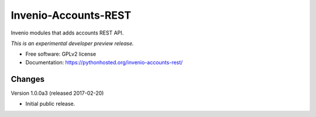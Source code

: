 ..
    This file is part of Invenio.
    Copyright (C) 2016 CERN.

    Invenio is free software; you can redistribute it
    and/or modify it under the terms of the GNU General Public License as
    published by the Free Software Foundation; either version 2 of the
    License, or (at your option) any later version.

    Invenio is distributed in the hope that it will be
    useful, but WITHOUT ANY WARRANTY; without even the implied warranty of
    MERCHANTABILITY or FITNESS FOR A PARTICULAR PURPOSE.  See the GNU
    General Public License for more details.

    You should have received a copy of the GNU General Public License
    along with Invenio; if not, write to the
    Free Software Foundation, Inc., 59 Temple Place, Suite 330, Boston,
    MA 02111-1307, USA.

    In applying this license, CERN does not
    waive the privileges and immunities granted to it by virtue of its status
    as an Intergovernmental Organization or submit itself to any jurisdiction.

=======================
 Invenio-Accounts-REST
=======================

.. image:: https://img.shields.io/travis/inveniosoftware/invenio-accounts-rest.svg
        :target: https://travis-ci.org/inveniosoftware/invenio-accounts-rest

.. image:: https://img.shields.io/coveralls/inveniosoftware/invenio-accounts-rest.svg
        :target: https://coveralls.io/r/inveniosoftware/invenio-accounts-rest

.. image:: https://img.shields.io/github/tag/inveniosoftware/invenio-accounts-rest.svg
        :target: https://github.com/inveniosoftware/invenio-accounts-rest/releases

.. image:: https://img.shields.io/pypi/dm/invenio-accounts-rest.svg
        :target: https://pypi.python.org/pypi/invenio-accounts-rest

.. image:: https://img.shields.io/github/license/inveniosoftware/invenio-accounts-rest.svg
        :target: https://github.com/inveniosoftware/invenio-accounts-rest/blob/master/LICENSE


Invenio modules that adds accounts REST API.

*This is an experimental developer preview release.*

* Free software: GPLv2 license
* Documentation: https://pythonhosted.org/invenio-accounts-rest/


..
    This file is part of Invenio.
    Copyright (C) 2016, 2017 CERN.

    Invenio is free software; you can redistribute it
    and/or modify it under the terms of the GNU General Public License as
    published by the Free Software Foundation; either version 2 of the
    License, or (at your option) any later version.

    Invenio is distributed in the hope that it will be
    useful, but WITHOUT ANY WARRANTY; without even the implied warranty of
    MERCHANTABILITY or FITNESS FOR A PARTICULAR PURPOSE.  See the GNU
    General Public License for more details.

    You should have received a copy of the GNU General Public License
    along with Invenio; if not, write to the
    Free Software Foundation, Inc., 59 Temple Place, Suite 330, Boston,
    MA 02111-1307, USA.

    In applying this license, CERN does not
    waive the privileges and immunities granted to it by virtue of its status
    as an Intergovernmental Organization or submit itself to any jurisdiction.


Changes
=======

Version 1.0.0a3 (released 2017-02-20)

- Initial public release.


